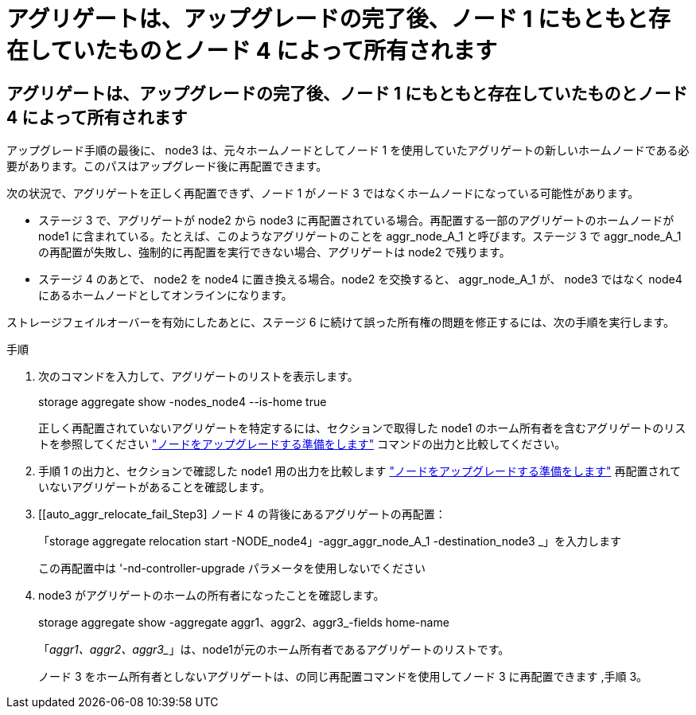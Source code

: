 = アグリゲートは、アップグレードの完了後、ノード 1 にもともと存在していたものとノード 4 によって所有されます
:allow-uri-read: 




== アグリゲートは、アップグレードの完了後、ノード 1 にもともと存在していたものとノード 4 によって所有されます

アップグレード手順の最後に、 node3 は、元々ホームノードとしてノード 1 を使用していたアグリゲートの新しいホームノードである必要があります。このパスはアップグレード後に再配置できます。

次の状況で、アグリゲートを正しく再配置できず、ノード 1 がノード 3 ではなくホームノードになっている可能性があります。

* ステージ 3 で、アグリゲートが node2 から node3 に再配置されている場合。再配置する一部のアグリゲートのホームノードが node1 に含まれている。たとえば、このようなアグリゲートのことを aggr_node_A_1 と呼びます。ステージ 3 で aggr_node_A_1 の再配置が失敗し、強制的に再配置を実行できない場合、アグリゲートは node2 で残ります。
* ステージ 4 のあとで、 node2 を node4 に置き換える場合。node2 を交換すると、 aggr_node_A_1 が、 node3 ではなく node4 にあるホームノードとしてオンラインになります。


ストレージフェイルオーバーを有効にしたあとに、ステージ 6 に続けて誤った所有権の問題を修正するには、次の手順を実行します。

.手順
. 次のコマンドを入力して、アグリゲートのリストを表示します。
+
storage aggregate show -nodes_node4 --is-home true

+
正しく再配置されていないアグリゲートを特定するには、セクションで取得した node1 のホーム所有者を含むアグリゲートのリストを参照してください link:prepare_nodes_for_upgrade.html["ノードをアップグレードする準備をします"] コマンドの出力と比較してください。

. 手順 1 の出力と、セクションで確認した node1 用の出力を比較します link:prepare_nodes_for_upgrade.html["ノードをアップグレードする準備をします"] 再配置されていないアグリゲートがあることを確認します。
. [[auto_aggr_relocate_fail_Step3] ノード 4 の背後にあるアグリゲートの再配置：
+
「storage aggregate relocation start -NODE_node4」-aggr_aggr_node_A_1 -destination_node3 _」を入力します

+
この再配置中は '-nd-controller-upgrade パラメータを使用しないでください

. node3 がアグリゲートのホームの所有者になったことを確認します。
+
storage aggregate show -aggregate aggr1、aggr2、aggr3_-fields home-name

+
「_aggr1、aggr2、aggr3__」は、node1が元のホーム所有者であるアグリゲートのリストです。

+
ノード 3 をホーム所有者としないアグリゲートは、の同じ再配置コマンドを使用してノード 3 に再配置できます ,手順 3。


